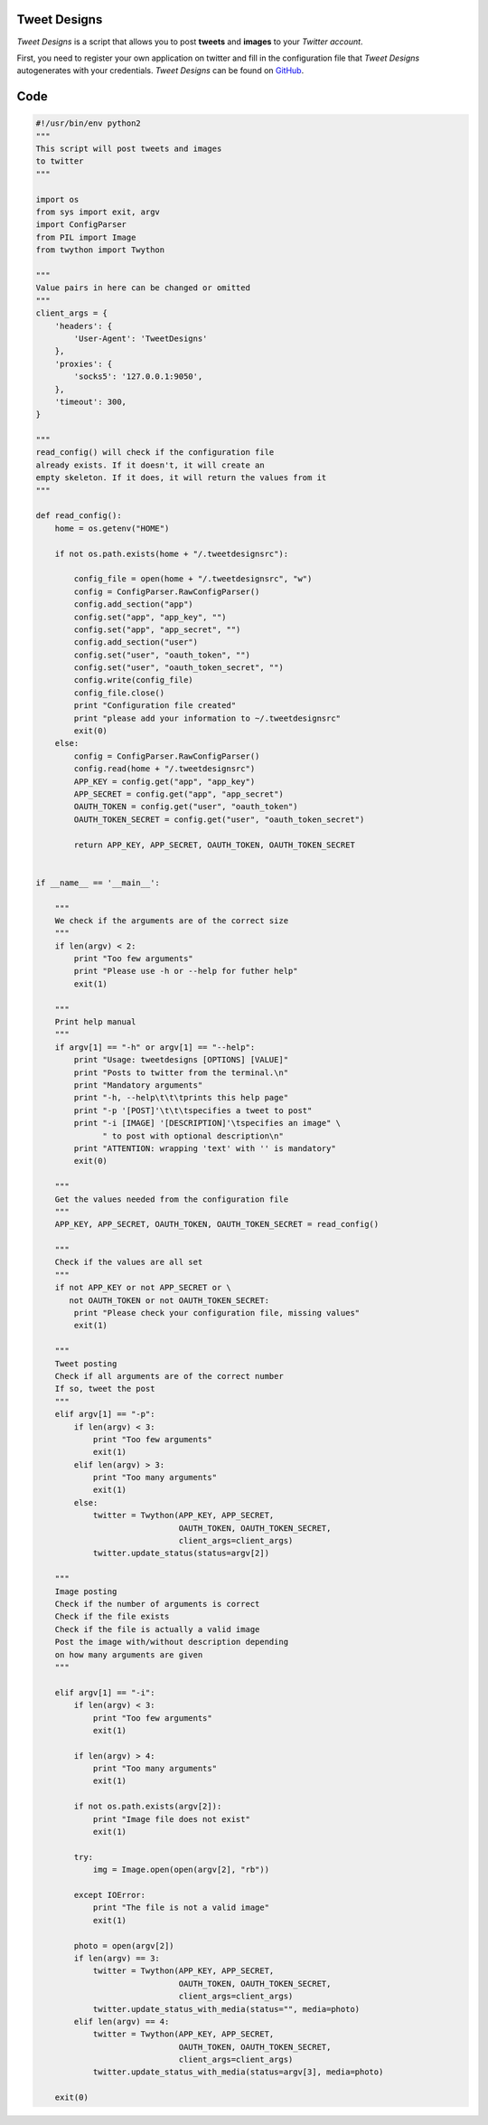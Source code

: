 Tweet Designs
-------------

*Tweet Designs* is a script that allows you to post **tweets** and **images** to your *Twitter account*.

First, you need to register your own application on twitter and fill in the configuration file that *Tweet Designs* autogenerates with your credentials. *Tweet Designs* can be found on GitHub_.

.. _GitHub: https://raw.github.com/ThyArmageddon/dgplug/master/tweetdesigns/tweetdesigns.py

Code
----

.. code:: python

        #!/usr/bin/env python2
        """
        This script will post tweets and images
        to twitter
        """

        import os
        from sys import exit, argv
        import ConfigParser
        from PIL import Image
        from twython import Twython

        """
        Value pairs in here can be changed or omitted
        """
        client_args = {
            'headers': {
                'User-Agent': 'TweetDesigns'
            },
            'proxies': {
                'socks5': '127.0.0.1:9050',
            },
            'timeout': 300,
        }

        """
        read_config() will check if the configuration file
        already exists. If it doesn't, it will create an
        empty skeleton. If it does, it will return the values from it
        """

        def read_config():
            home = os.getenv("HOME")

            if not os.path.exists(home + "/.tweetdesignsrc"):

                config_file = open(home + "/.tweetdesignsrc", "w")
                config = ConfigParser.RawConfigParser()
                config.add_section("app")
                config.set("app", "app_key", "")
                config.set("app", "app_secret", "")
                config.add_section("user")
                config.set("user", "oauth_token", "")
                config.set("user", "oauth_token_secret", "")
                config.write(config_file)
                config_file.close()
                print "Configuration file created"
                print "please add your information to ~/.tweetdesignsrc"
                exit(0)
            else:
                config = ConfigParser.RawConfigParser()
                config.read(home + "/.tweetdesignsrc")
                APP_KEY = config.get("app", "app_key")
                APP_SECRET = config.get("app", "app_secret")
                OAUTH_TOKEN = config.get("user", "oauth_token")
                OAUTH_TOKEN_SECRET = config.get("user", "oauth_token_secret")

                return APP_KEY, APP_SECRET, OAUTH_TOKEN, OAUTH_TOKEN_SECRET


        if __name__ == '__main__':

            """
            We check if the arguments are of the correct size
            """
            if len(argv) < 2:
                print "Too few arguments"
                print "Please use -h or --help for futher help"
                exit(1)

            """
            Print help manual
            """
            if argv[1] == "-h" or argv[1] == "--help":
                print "Usage: tweetdesigns [OPTIONS] [VALUE]"
                print "Posts to twitter from the terminal.\n"
                print "Mandatory arguments"
                print "-h, --help\t\t\tprints this help page"
                print "-p '[POST]'\t\t\tspecifies a tweet to post"
                print "-i [IMAGE] '[DESCRIPTION]'\tspecifies an image" \
                      " to post with optional description\n"
                print "ATTENTION: wrapping 'text' with '' is mandatory"
                exit(0)

            """
            Get the values needed from the configuration file
            """
            APP_KEY, APP_SECRET, OAUTH_TOKEN, OAUTH_TOKEN_SECRET = read_config()

            """
            Check if the values are all set
            """
            if not APP_KEY or not APP_SECRET or \
               not OAUTH_TOKEN or not OAUTH_TOKEN_SECRET:
                print "Please check your configuration file, missing values"
                exit(1)

            """
            Tweet posting
            Check if all arguments are of the correct number
            If so, tweet the post
            """
            elif argv[1] == "-p":
                if len(argv) < 3:
                    print "Too few arguments"
                    exit(1)
                elif len(argv) > 3:
                    print "Too many arguments"
                    exit(1)
                else:
                    twitter = Twython(APP_KEY, APP_SECRET,
                                      OAUTH_TOKEN, OAUTH_TOKEN_SECRET,
                                      client_args=client_args)
                    twitter.update_status(status=argv[2])

            """
            Image posting
            Check if the number of arguments is correct
            Check if the file exists
            Check if the file is actually a valid image
            Post the image with/without description depending
            on how many arguments are given
            """

            elif argv[1] == "-i":
                if len(argv) < 3:
                    print "Too few arguments"
                    exit(1)

                if len(argv) > 4:
                    print "Too many arguments"
                    exit(1)

                if not os.path.exists(argv[2]):
                    print "Image file does not exist"
                    exit(1)

                try:
                    img = Image.open(open(argv[2], "rb"))

                except IOError:
                    print "The file is not a valid image"
                    exit(1)

                photo = open(argv[2])
                if len(argv) == 3:
                    twitter = Twython(APP_KEY, APP_SECRET,
                                      OAUTH_TOKEN, OAUTH_TOKEN_SECRET,
                                      client_args=client_args)
                    twitter.update_status_with_media(status="", media=photo)
                elif len(argv) == 4:
                    twitter = Twython(APP_KEY, APP_SECRET,
                                      OAUTH_TOKEN, OAUTH_TOKEN_SECRET,
                                      client_args=client_args)
                    twitter.update_status_with_media(status=argv[3], media=photo)

            exit(0)
